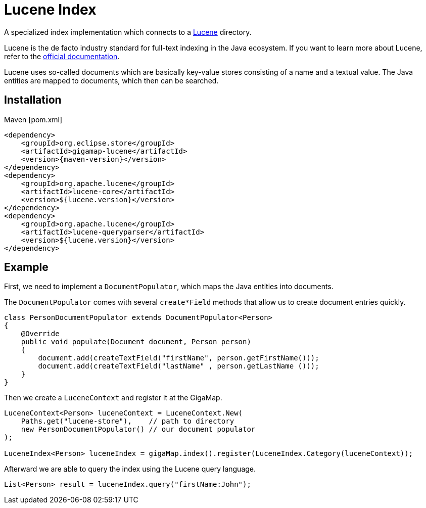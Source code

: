 = Lucene Index

A specialized index implementation which connects to a https://lucene.apache.org[Lucene] directory.

Lucene is the de facto industry standard for full-text indexing in the Java ecosystem.
If you want to learn more about Lucene, refer to the https://lucene.apache.org/core/documentation.html[official documentation].

Lucene uses so-called documents which are basically key-value stores consisting of a name and a textual value. The Java entities are mapped to documents, which then can be searched.

== Installation

[source, xml, subs=attributes+, title="Maven [pom.xml]"]
----
<dependency>
    <groupId>org.eclipse.store</groupId>
    <artifactId>gigamap-lucene</artifactId>
    <version>{maven-version}</version>
</dependency>
<dependency>
    <groupId>org.apache.lucene</groupId>
    <artifactId>lucene-core</artifactId>
    <version>${lucene.version}</version>
</dependency>
<dependency>
    <groupId>org.apache.lucene</groupId>
    <artifactId>lucene-queryparser</artifactId>
    <version>${lucene.version}</version>
</dependency>
----

== Example

First, we need to implement a `DocumentPopulator`, which maps the Java entities into documents.

The `DocumentPopulator` comes with several `create*Field` methods that allow us to create document entries quickly.

[source, java]
----
class PersonDocumentPopulator extends DocumentPopulator<Person>
{
    @Override
    public void populate(Document document, Person person)
    {
        document.add(createTextField("firstName", person.getFirstName()));
        document.add(createTextField("lastName" , person.getLastName ()));
    }
}
----

Then we create a `LuceneContext` and register it at the GigaMap.

[source, java]
----
LuceneContext<Person> luceneContext = LuceneContext.New(
    Paths.get("lucene-store"),    // path to directory
    new PersonDocumentPopulator() // our document populator
);

LuceneIndex<Person> luceneIndex = gigaMap.index().register(LuceneIndex.Category(luceneContext));
----

Afterward we are able to query the index using the Lucene query language.

[source, java]
----
List<Person> result = luceneIndex.query("firstName:John");
----
